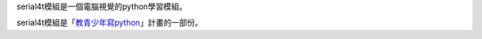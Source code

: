 serial4t模組是一個電腦視覺的python學習模組。

serial4t模組是「`教青少年寫python <https://beardad1975.github.io/py4t/>`_」計畫的一部份。